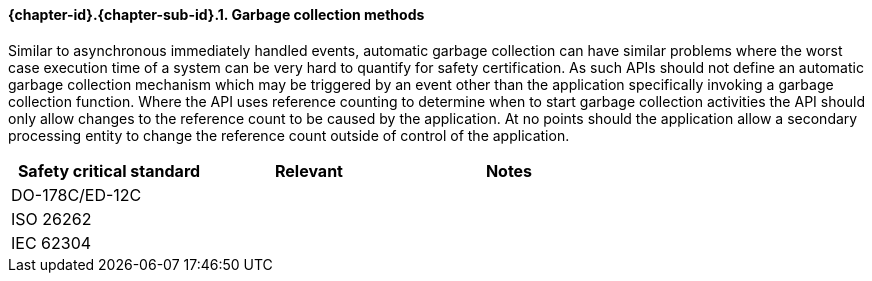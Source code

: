 // (C) Copyright 2014-2017 The Khronos Group Inc. All Rights Reserved.
// Khrono Group Safety Critical API Development SCAP requirements document
// Text format: asciidoc 8.6.9  
// Editor: Asciidoc Book Editor

:Author: Daniel Herring
:Author Initials: DMH
:Revision: 0.02

// Hyperlink anchor, the ID matches those in 
// 3_1_RequirementList.adoc 
[[gh6]]

==== {chapter-id}.{chapter-sub-id}.{counter:section-id}. Garbage collection methods

Similar to asynchronous immediately handled events, automatic garbage collection can have similar 
problems where the worst case execution time of a system can be very hard to quantify for safety
certification. As such APIs should not define an automatic garbage collection mechanism which
may be triggered by an event other than the application specifically invoking a garbage collection
function. Where the API uses reference counting to determine when to start garbage collection 
activities the API should only allow changes to the reference count to be caused by the application.
At no points should the application allow a secondary processing entity to change the reference count
outside of control of the application.

[width="70%", cols=",^,", options="header"]
|====================
|**Safety critical standard** | **Relevant** | **Notes**
| DO-178C/ED-12C |  |  
| ISO 26262      |  |  
| IEC 62304      |  |   
|====================
